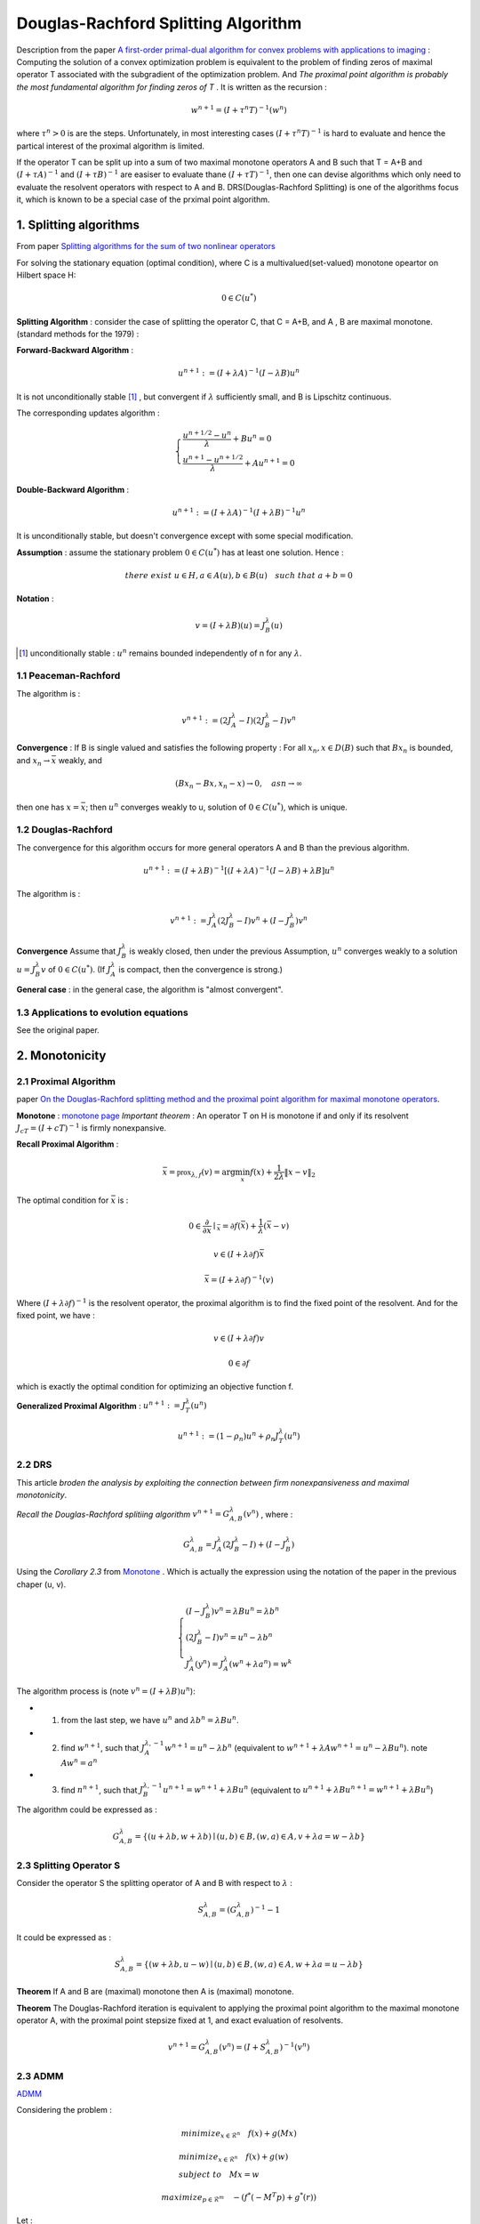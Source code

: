 Douglas-Rachford Splitting Algorithm
=======================================

Description from the paper  `A first-order primal-dual algorithm for convex problems with applications to imaging <https://link.springer.com/article/10.1007/s10851-010-0251-1>`_ :
Computing the solution of a convex optimization problem is equivalent to the problem of finding zeros of maximal operator T associated
with the subgradient of the optimization problem. And *The proximal point algorithm is probably the most fundamental algorithm
for finding zeros of T* . It is written as the recursion :

.. math::
  w^{n+1} = (I+\tau^{n}T)^{-1}(w^{n})

where :math:`\tau^{n} >0` is are the steps. Unfortunately, in most interesting cases :math:`(I+\tau^{n}T)^{-1}` is hard to
evaluate and hence the partical interest of the proximal algorithm is limited.

If the operator T can be split up into a sum of two maximal monotone operators A and B such that T = A+B and :math:`(I+\tau A)^{-1}`
and :math:`(I+\tau B)^{-1}` are easiser to evaluate thane :math:`(I+\tau T)^{-1}`, then one can devise algorithms which only
need to evaluate the resolvent operators with respect to A and B. DRS(Douglas-Rachford Splitting) is one of the algorithms focus it,
which is known to be a special case of the prximal point algorithm.

1. Splitting algorithms
--------------------------------

From paper `Splitting algorithms for the sum of two nonlinear operators <https://www.researchgate.net/publication/243654261_Mercier_B_Splitting_algorithms_for_the_sum_of_two_nonlinear_operators_SIAM_J_Numer_Anal_166_964-979>`_

For solving the stationary equation (optimal condition), where C is a multivalued(set-valued) monotone opeartor on Hilbert space H:

.. math::
  0\in C(u^{*})

**Splitting Algorithm** : consider the case of splitting the operator C, that C = A+B, and A , B are maximal monotone.
(standard methods for the 1979) :


**Forward-Backward Algorithm** :

.. math::
  u^{n+1} := (I+\lambda A)^{-1}(I-\lambda B)u^{n}

It is not unconditionally stable [1]_ , but convergent if :math:`\lambda` sufficiently small, and B is Lipschitz continuous.

The corresponding updates algorithm :

.. math::
  \begin{cases}
  \frac{u^{n+1/2}- u^{n}}{\lambda} + Bu^{n} = 0\\
  \frac{u^{n+1}-u^{n+1/2}}{\lambda} + Au^{n+1} = 0
  \end{cases}

**Double-Backward Algorithm** :

.. math::
  u^{n+1} := (I+\lambda A)^{-1}(I+\lambda B)^{-1}u^{n}

It is unconditionally stable, but doesn't convergence except with some special modification.

**Assumption** : assume the stationary problem :math:`0\in C(u^{*})` has at least one solution. Hence :

.. math::
  there\ exist\ u\in H, a\in A(u), b\in B(u)\quad such\ that\ a+b=0


**Notation** :

.. math::
  v = (I + \lambda B)(u) = J_{B}^{\lambda} (u)

.. [1] unconditionally stable : :math:`u^{n}` remains bounded independently of n for any :math:`\lambda`.

1.1 Peaceman-Rachford
~~~~~~~~~~~~~~~~~~~~~~

.. math:
  u^{n+1} := (I+\lambda B)^{-1}(I-\lambda A)(I+\lambda A)^{-1}(I-\lambda B)u^{n}

The algorithm is :

.. math::
  v^{n+1} := (2J_{A}^{\lambda} - I)(2J_{B}^{\lambda}-I)v^{n}

**Convergence** : If B is single valued and satisfies the following property : For all :math:`x_{n},x\in D(B)` such
that :math:`Bx_{n}` is bounded, and :math:`x_{n}\to \bar{x}` weakly, and

.. math::
  (Bx_{n}-Bx, x_{n}-x)\to 0, \quad as n\to \infty

then one has :math:`x=\bar{x}`; then :math:`u^{n}` converges weakly to u, solution of :math:`0\in C(u^{*})`, which is unique.

1.2 Douglas-Rachford
~~~~~~~~~~~~~~~~~~~~~~~~~

The convergence for this algorithm occurs for more general operators A and B than the previous algorithm.

.. math::
  u^{n+1} := (I+\lambda B)^{-1}[(I+\lambda A)^{-1}(I-\lambda B) +\lambda B]u^{n}

The algorithm is :

.. math::
  v^{n+1} := J_{A}^{\lambda}(2J_{B}^{\lambda} - I)v^{n} + (I - J_{B}^{\lambda})v^{n}

**Convergence** Assume that :math:`J_{B}^{\lambda}` is weakly closed, then under the previous Assumption, :math:`u^{n}` converges
weakly to a solution :math:`u=J_{B}^{\lambda}v` of  :math:`0\in C(u^{*})`. (If :math:`J_{A}^{\lambda}` is compact, then the convergence is strong.)

**General case** : in the general case, the algorithm is "almost convergent".

1.3 Applications to evolution equations
~~~~~~~~~~~~~~~~~~~~~~~~~~~~~

See the original paper.

2. Monotonicity
----------------------------------

2.1 Proximal Algorithm
~~~~~~~~~~~~~~~~~~~~~~~~~~~~~~

paper `On the Douglas-Rachford splitting method and the proximal point algorithm for maximal monotone operators <Rachford_splitting_method_and_the_proximal_point_algorithm_for_maximal_monotone_operators>`_.

**Monotone** : `monotone page <https://cvx-learning.readthedocs.io/en/latest/ProximalAlgorithms/Monotone.html>`_
*Important theorem* :  An operator T on H is monotone if and only if its resolvent :math:`J_{cT} = (I+ cT)^{-1}` is
firmly nonexpansive.

**Recall Proximal Algorithm** :

.. math::
  \bar{x} = \mathbb{prox}_{\lambda, f} (v) = \arg\min_{x} f(x) + \frac{1}{2\lambda}\|x-v\|_{2}

The optimal condition for :math:`\bar{x}` is :

.. math::
  0\in \frac{\partial}{\partial x}\mid_{\bar{x}} = \partial f(\bar{x}) + \frac{1}{\lambda}(\bar{x} - v)

.. math::
  v\in (I+\lambda\partial f)\bar{x}

.. math::
  \bar{x} = (I + \lambda \partial f)^{-1}(v)

Where :math:`(I + \lambda \partial f)^{-1}` is the resolvent operator, the proximal algorithm is to find the fixed point of the resolvent.
And for the fixed point, we have :

.. math::
  v\in (I+\lambda\partial f)v

.. math::
  0\in \partial f

which is exactly the optimal condition for optimizing an objective function f.

**Generalized Proximal Algorithm** : :math:`u^{n+1}:=J_{T}^{\lambda}(u^{n})`

.. math::
  u^{n+1} := (1-\rho_{n})u^{n} + \rho_{n}J_{T}^{\lambda}(u^{n})

2.2 DRS
~~~~~~~~~~~~~~~~~~~

This article *broden the analysis by exploiting the connection between firm nonexpansiveness and maximal monotonicity*.

*Recall the Douglas-Rachford splitiing algorithm* :math:`v^{n+1}= G_{A,B}^{\lambda}(v^{n})` , where :

.. math::
  G_{A,B}^{\lambda} = J_{A}^{\lambda}(2J_{B}^{\lambda} - I) + (I - J_{B}^{\lambda})

Using the *Corollary 2.3* from `Monotone <https://cvx-learning.readthedocs.io/en/latest/ProximalAlgorithms/Monotone.html>`_ .
Which is actually the expression using the notation of the paper in the previous chaper (u, v).

.. math::
  \begin{cases}
  (I - J_{B}^{\lambda})v^{n} = \lambda Bu^{n} = \lambda b^{n}\\
  (2J_{B}^{\lambda} - I )v^{n} = u^{n} - \lambda b^{n} \\
  J_{A}^{\lambda}(y^{n}) = J_{A}^{\lambda}(w^{n} + \lambda a^{n}) = w^{k}
  \end{cases}

The algorithm process is (note :math:`v^{n} = (I+\lambda B)u^{n}`):

* 1. from the last step, we have :math:`u^{n}` and :math:`\lambda b^{n} = \lambda Bu^{n}`.
* 2. find :math:`w^{n+1}`, such that :math:`J_{A}^{\lambda, -1} w^{n+1} =u^{n} - \lambda b^{n}` (equivalent to :math:`w^{n+1}+\lambda A w^{n+1} = u^{n} - \lambda Bu^{n}`). note :math:`Aw^{n}=a^{n}`
* 3. find :math:`n^{n+1}`, such that :math:`J_{B}^{\lambda, -1}u^{n+1}=w^{n+1} + \lambda Bu^{n}` (equivalent to :math:`u^{n+1}+\lambda Bu^{n+1} = w^{n+1} + \lambda Bu^{n}`)

The algorithm could be expressed as :

.. math::
  G_{A,B}^{\lambda} = \{(u+\lambda b, w+\lambda b) \mid (u,b)\in B, (w,a)\in A, v+\lambda a = w-\lambda b \}

2.3 Splitting Operator S
~~~~~~~~~~~~~~~~~~~~

Consider the operator S the splitting operator of A and B with respect to :math:`\lambda` :

.. math::
  S_{A,B}^{\lambda} = (G_{A,B}^{\lambda})^{-1} - 1

It could be expressed as :

.. math::
  S_{A,B}^{\lambda} = \{(w+\lambda b, u-w) \mid (u,b)\in B, (w,a)\in A, w+\lambda a = u-\lambda b \}

**Theorem** If A and B are (maximal) monotone then A is (maximal) monotone.

**Theorem** The Douglas-Rachford iteration is equivalent to applying the proximal point algorithm to the maximal monotone
operator A, with the proximal point stepsize fixed at 1, and exact evaluation of resolvents.

.. math::
  v^{n+1}= G_{A,B}^{\lambda}(v^{n}) = (I + S_{A,B}^{\lambda})^{-1}(v^{n})

2.3 ADMM
~~~~~~~~~~~~~~~~~~~~~~~

`ADMM <https://cvx-learning.readthedocs.io/en/latest/ADMM/Index.html>`_

Considering the problem :

.. math::
  minimize_{x\in \mathcal{R}^{n}} \quad f(x) + g(Mx)

.. math::
  \begin{align*}
  &minimize_{x\in \mathcal{R}^{n}} \quad f(x) + g(w) \\
  &subject\ to \quad Mx = w
  \end{align*}

.. math::
  maximize_{p\in \mathcal{R}^{m}} \quad -(f^{*}(-M^{T}p) + g^{*}(r))

Let :

.. math::
  \begin{cases}
  A = \partial[f^{*}(-M^{T})] \\
  B = \partial g^{*}
  \end{cases}

Then apply Douglas-Rachford splitting to A and B, yield the ADMM(alternating direction method of multipliers) , shown
by Babay in `Applications of the method of multipliers to variational inequalities <https://www.researchgate.net/publication/304533564_Applications_of_the_method_of_multipliers_to_variational_inequalities>`_ .
